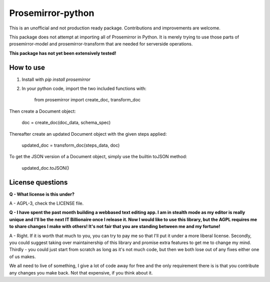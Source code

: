 =====
Prosemirror-python
=====

This is an unofficial and not production ready package. Contributions and improvements are welcome.

This package does not attempt at importing all of Prosemirror in Python. It is merely trying to use those parts of
prosemirror-model and prosemirror-transform that are needed for serverside operations.


**This package has not yet been extensively tested!**

How to use
-----------

1. Install with `pip install prosemirror`

2. In your python code, import the two included functions with:


    from prosemirror import create_doc, transform_doc

Then create a Document object:

    doc = create_doc(doc_data, schema_spec)


Thereafter create an updated Document object with the given steps applied:

    updated_doc = transform_doc(steps_data, doc)

To get the JSON version of a Document object, simply use the builtin toJSON method:

    updated_doc.toJSON()


License questions
-----------

**Q - What license is this under?**

A - AGPL-3, check the LICENSE file.


**Q - I have spent the past month building a webbased text editing app. I am in stealth
mode as my editor is really unique and I'll be the next IT Billionaire once I
release it. Now I would like to use this library, but the AGPL requires me to share
changes I make with others! It's not fair that you are standing between me and my fortune!**

A - Right. If it is worth that much to you, you can try to pay me so that I'll put it under
a more liberal license. Secondly, you could suggest taking over maintainership of this
library and promise extra features to get me to change my mind. Thirdly - you could just
start from scratch as long as it's not much code, but then we both lose out of any fixes
either one of us makes.

We all need to live of something, I give a lot of code away for free
and the only requirement there is is that you contribute any changes you make back. Not
that expensive, if you think about it.

